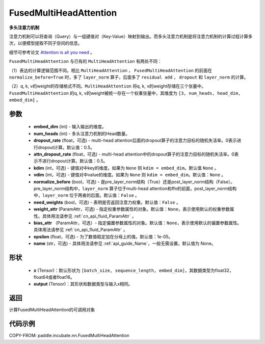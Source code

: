 .. _cn_api_incubate_nn_FusedMultiHeadAttention:

FusedMultiHeadAttention
-------------------------------

.. py:class:: paddle.incubate.nn.FusedMultiHeadAttention(embed_dim, num_heads, dropout_rate=0.5, attn_dropout_rate=0.5, kdim=None, vdim=None, normalize_before=False, need_weights=False, weight_attr=None, bias_attr=None, epsilon=1e-5, name=None)



**多头注意力机制**

注意力机制可以将查询（Query）与一组键值对（Key-Value）映射到输出。而多头注意力机制是将注意力机制的计算过程计算多次，以便模型提取不同子空间的信息。

细节可参考论文 `Attention is all you need <https://arxiv.org/pdf/1706.03762.pdf>`_ 。

``FusedMultiHeadAttention`` 与已有的 ``MultiHeadAttention`` 有两处不同：

（1）表达的计算逻辑范围不同。相比 ``MultiHeadAttention`` ， ``FusedMultiHeadAttention`` 的前面在 ``normalize_before=True`` 时，多了 ``layer_norm`` 算子，后面多了 ``residual add`` ， ``dropout`` 和 ``layer_norm`` 的计算。

（2）q, k, v的weight的存储格式不同。``MultiHeadAttention`` 将q, k, v的weight存储在三个张量中。``FusedMultiHeadAttention`` 的q, k, v的weight被统一存在一个权重张量中，其维度为 ``[3, num_heads, head_dim, embed_dim]`` 。

参数
:::::::::
    - **embed_dim** (int) - 输入输出的维度。
    - **num_heads** (int) - 多头注意力机制的Head数量。
    - **dropout_rate** (float，可选) - multi-head attention后面的dropout算子的注意力目标的随机失活率。0表示进行dropout计算。默认值：0.5。
    - **attn_dropout_rate** (float，可选) - multi-head attention中的dropout算子的注意力目标的随机失活率。0表示不进行dropout计算。默认值：0.5。
    - **kdim** (int，可选) - 键值对中key的维度。如果为 ``None`` 则 ``kdim = embed_dim``。默认值 ``None`` 。
    - **vdim** (int，可选) - 键值对中value的维度。如果为 ``None`` 则 ``kdim = embed_dim``。默认值：``None`` 。
    - **normalize_before** (bool，可选) - 是pre_layer_norm结构（True）还是post_layer_norm结构（False）。pre_layer_norm结构中，``layer_norm`` 算子位于multi-head attention和ffn的前面，post_layer_norm结构中，``layer_norm`` 位于两者的后面。默认值：``False`` 。
    - **need_weights** (bool，可选) - 表明是否返回注意力权重。默认值：``False`` 。
    - **weight_attr** (ParamAttr，可选) - 指定权重参数属性的对象。默认值：``None``，表示使用默认的权重参数属性。具体用法请参见 :ref:`cn_api_fluid_ParamAttr` 。
    - **bias_attr** （ParamAttr，可选）- 指定偏置参数属性的对象。默认值：``None``，表示使用默认的偏置参数属性。具体用法请参见 :ref:`cn_api_fluid_ParamAttr` 。
    - **epsilon** (float，可选) - 为了数值稳定加在分母上的值。默认值：1e-05。
    - **name** (str，可选) - 具体用法请参见 :ref:`api_guide_Name`，一般无需设置，默认值为 None。

形状
:::::::::
    - **x** (Tensor)：默认形状为 ``[batch_size, sequence_length, embed_dim]``，其数据类型为float32，float64或者float16。
    - **output** (Tensor)：其形状和数据类型与输入x相同。

返回
:::::::::
计算FusedMultiHeadAttention的可调用对象


代码示例
:::::::::

COPY-FROM: paddle.incubate.nn.FusedMultiHeadAttention